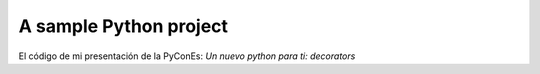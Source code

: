 A sample Python project
=======================
El código de mi presentación de la PyConEs: *Un nuevo python para ti: decorators*
